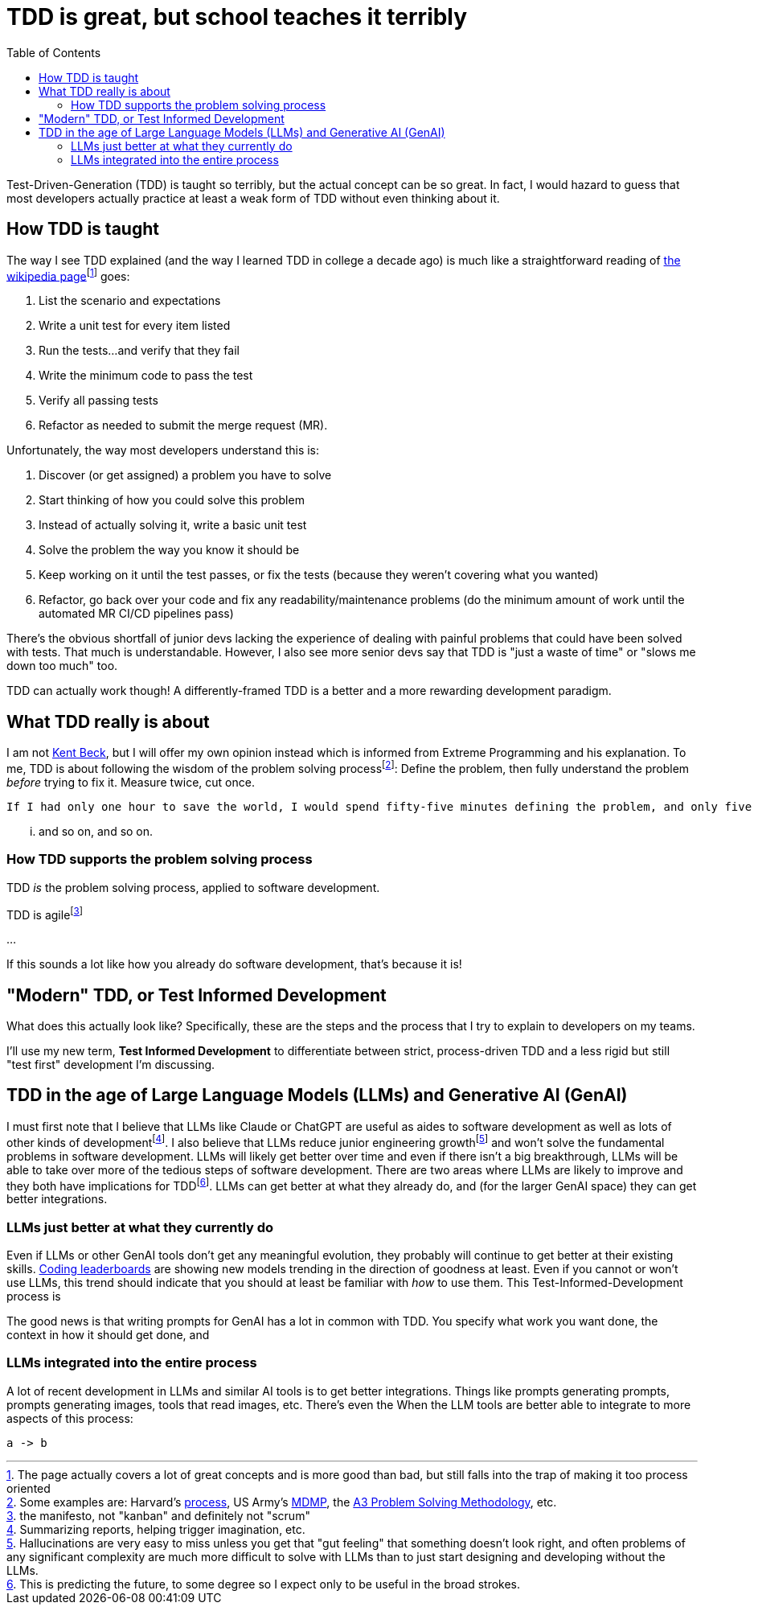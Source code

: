 = TDD is great, but school teaches it terribly
:page-navtitle: tdd-is-not-bad
:page-excerpt: It's not your dad's TDD
:toc:
:figure-caption!:

Test-Driven-Generation (TDD) is taught so terribly, but the actual concept can be so great.
In fact, I would hazard to guess that most developers actually practice at least a weak form of TDD without even thinking about it.

== How TDD is taught
The way I see TDD explained (and the way I learned TDD in college a decade ago) is much like a straightforward reading of https://en.wikipedia.org/wiki/Test-driven_development[the wikipedia page]footnote:[The page actually covers a lot of great concepts and is more good than bad, but still falls into the trap of making it too process oriented] goes:

. List the scenario and expectations
. Write a unit test for every item listed
. Run the tests...and verify that they fail
. Write the minimum code to pass the test
. Verify all passing tests
. Refactor as needed to submit the merge request (MR).

Unfortunately, the way most developers understand this is:

. Discover (or get assigned) a problem you have to solve
. Start thinking of how you could solve this problem
. Instead of actually solving it, write a basic unit test
. Solve the problem the way you know it should be
. Keep working on it until the test passes, or fix the tests (because they weren't covering what you wanted)
. Refactor, go back over your code and fix any readability/maintenance problems (do the minimum amount of work until the automated MR CI/CD pipelines pass)

There's the obvious shortfall of junior devs lacking the experience of dealing with painful problems that could have been solved with tests.
That much is understandable.
However, I also see more senior devs say that TDD is "just a waste of time" or "slows me down too much" too.

TDD can actually work though! A differently-framed TDD is a better and a more rewarding development paradigm.

== What TDD really is about
I am not https://books.google.com/books?vid=ISBN9780321146533[Kent Beck], but I will offer my own opinion instead which is informed from Extreme Programming and his explanation.
To me, TDD is about following the wisdom of the problem solving processfootnote:[Some examples are: Harvard's https://projects.iq.harvard.edu/files/pelp/files/pel083p2.pdf[process], US Army's https://en.wikipedia.org/wiki/Military_Decision_Making_Process[MDMP], the https://www.learnleansigma.com/problem-solving/a3-problem-solving-methodology/[A3 Problem Solving Methodology], etc.]:
Define the problem, then fully understand the problem _before_ trying to fix it.
Measure twice, cut once.

[quote, unknown academic (falsely attributed to Einstein)]
----
If I had only one hour to save the world, I would spend fifty-five minutes defining the problem, and only five minutes finding the solution.
----

... and so on, and so on.

=== How TDD supports the problem solving process
TDD _is_ the problem solving process, applied to software development.


TDD is agilefootnote:[the manifesto, not "kanban" and definitely not "scrum"]

...

If this sounds a lot like how you already do software development, that's because it is!

== "Modern" TDD, or Test Informed Development
What does this actually look like?
Specifically, these are the steps and the process that I try to explain to developers on my teams.

I'll use my new term, **Test Informed Development** to differentiate between strict, process-driven TDD and a less rigid but still "test first" development I'm discussing.


== TDD in the age of Large Language Models (LLMs) and Generative AI (GenAI)
I must first note that I believe that LLMs like Claude or ChatGPT are useful as aides to software development as well as lots of other kinds of developmentfootnote:[Summarizing reports, helping trigger imagination, etc.].
I also believe that LLMs reduce junior engineering growthfootnote:[Hallucinations are very easy to miss unless you get that "gut feeling" that something doesn't look right, and often problems of any significant complexity are much more difficult to solve with LLMs than to just start designing and developing without the LLMs.] and won't solve the fundamental problems in software development.
LLMs will likely get better over time and even if there isn't a big breakthrough, LLMs will be able to take over more of the tedious steps of software development.
There are two areas where LLMs are likely to improve and they both have implications for TDDfootnote:[This is predicting the future, to some degree so I expect only to be useful in the broad strokes.]. LLMs can get better at what they already do, and (for the larger GenAI space) they can get better integrations.

=== LLMs just better at what they currently do
Even if LLMs or other GenAI tools don't get any meaningful evolution, they probably will continue to get better at their existing skills.
https://bigcode-bench.github.io/[Coding leaderboards] are showing new models trending in the direction of goodness at least.
Even if you cannot or won't use LLMs, this trend should indicate that you should at least be familiar with _how_ to use them.
This Test-Informed-Development process is

The good news is that writing prompts for GenAI has a lot in common with TDD.
You specify what work you want done, the context in how it should get done, and


=== LLMs integrated into the entire process
A lot of recent development in LLMs and similar AI tools is to get better integrations.
Things like prompts generating prompts, prompts generating images, tools that read images, etc.
There's even the
When the LLM tools are better able to integrate to more aspects of this process:

[d2,layout=elk,theme=1]
----
a -> b
----
